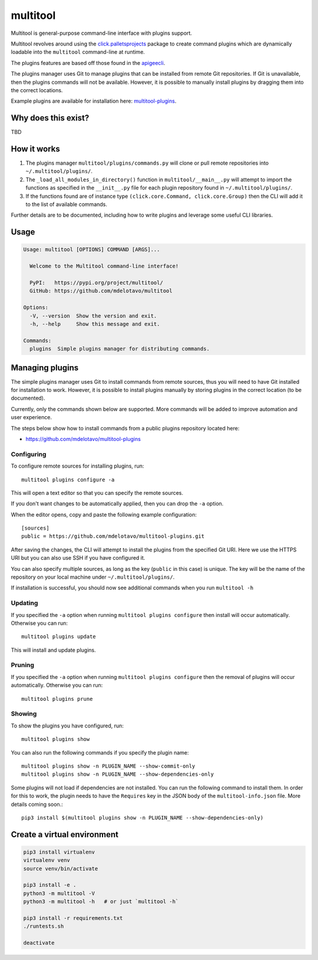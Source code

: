 multitool
=========

Multitool is general-purpose command-line interface with plugins support.

Multitool revolves around using the `click.palletsprojects`_ package to create command plugins which are dynamically loadable into the ``multitool`` command-line at runtime.

The plugins features are based off those found in the `apigeecli`_.

The plugins manager uses Git to manage plugins that can be installed from remote Git repositories. If Git is unavailable, then the plugins commands will not be available. However, it is possible to manually install plugins by dragging them into the correct locations.

Example plugins are available for installation here: `multitool-plugins`_.

--------------------
Why does this exist?
--------------------

TBD

------------
How it works
------------

1. The plugins manager ``multitool/plugins/commands.py`` will clone or pull remote repositories into ``~/.multitool/plugins/``.
2. The ``_load_all_modules_in_directory()`` function in ``multitool/__main__.py`` will attempt to import the functions as specified in the ``__init__.py`` file for each plugin repository found in ``~/.multitool/plugins/``.
3. If the functions found are of instance type ``(click.core.Command, click.core.Group)`` then the CLI will add it to the list of available commands.

Further details are to be documented, including how to write plugins and leverage some useful CLI libraries.

-----
Usage
-----

.. code-block:: text

    Usage: multitool [OPTIONS] COMMAND [ARGS]...

      Welcome to the Multitool command-line interface!

      PyPI:   https://pypi.org/project/multitool/
      GitHub: https://github.com/mdelotavo/multitool

    Options:
      -V, --version  Show the version and exit.
      -h, --help     Show this message and exit.

    Commands:
      plugins  Simple plugins manager for distributing commands.

----------------
Managing plugins
----------------

The simple plugins manager uses Git to install commands from remote sources, thus you will need to have Git installed for installation to work.
However, it is possible to install plugins manually by storing plugins in the correct location (to be documented).

Currently, only the commands shown below are supported. More commands will be added to improve automation and user experience.

The steps below show how to install commands from a public plugins repository located here:

* https://github.com/mdelotavo/multitool-plugins

^^^^^^^^^^^
Configuring
^^^^^^^^^^^

To configure remote sources for installing plugins, run::

    multitool plugins configure -a

This will open a text editor so that you can specify the remote sources.

If you don't want changes to be automatically applied, then you can drop the ``-a`` option.

When the editor opens, copy and paste the following example configuration::

    [sources]
    public = https://github.com/mdelotavo/multitool-plugins.git

After saving the changes, the CLI will attempt to install the plugins from the specified Git URI.
Here we use the HTTPS URI but you can also use SSH if you have configured it.

You can also specify multiple sources, as long as the key (``public`` in this case) is unique.
The key will be the name of the repository on your local machine under ``~/.multitool/plugins/``.

If installation is successful, you should now see additional commands when you run ``multitool -h``

^^^^^^^^
Updating
^^^^^^^^

If you specified the ``-a`` option when running ``multitool plugins configure`` then install will occur automatically.
Otherwise you can run::

     multitool plugins update

This will install and update plugins.

^^^^^^^
Pruning
^^^^^^^

If you specified the ``-a`` option when running ``multitool plugins configure`` then the removal of plugins will occur automatically.
Otherwise you can run::

     multitool plugins prune

^^^^^^^
Showing
^^^^^^^

To show the plugins you have configured, run::

     multitool plugins show

You can also run the following commands if you specify the plugin name::

    multitool plugins show -n PLUGIN_NAME --show-commit-only
    multitool plugins show -n PLUGIN_NAME --show-dependencies-only

Some plugins will not load if dependencies are not installed. You can run the following command to install them.
In order for this to work, the plugin needs to have the ``Requires`` key in the JSON body of the ``multitool-info.json`` file.
More details coming soon.::

    pip3 install $(multitool plugins show -n PLUGIN_NAME --show-dependencies-only)

----------------------------
Create a virtual environment
----------------------------

.. code-block:: text

    pip3 install virtualenv
    virtualenv venv
    source venv/bin/activate

    pip3 install -e .
    python3 -m multitool -V
    python3 -m multitool -h   # or just `multitool -h`

    pip3 install -r requirements.txt
    ./runtests.sh

    deactivate

.. _`click.palletsprojects`: https://click.palletsprojects.com/
.. _`apigeecli`: https://pypi.org/project/apigeecli/
.. _`multitool-plugins`: https://github.com/mdelotavo/multitool-plugins
